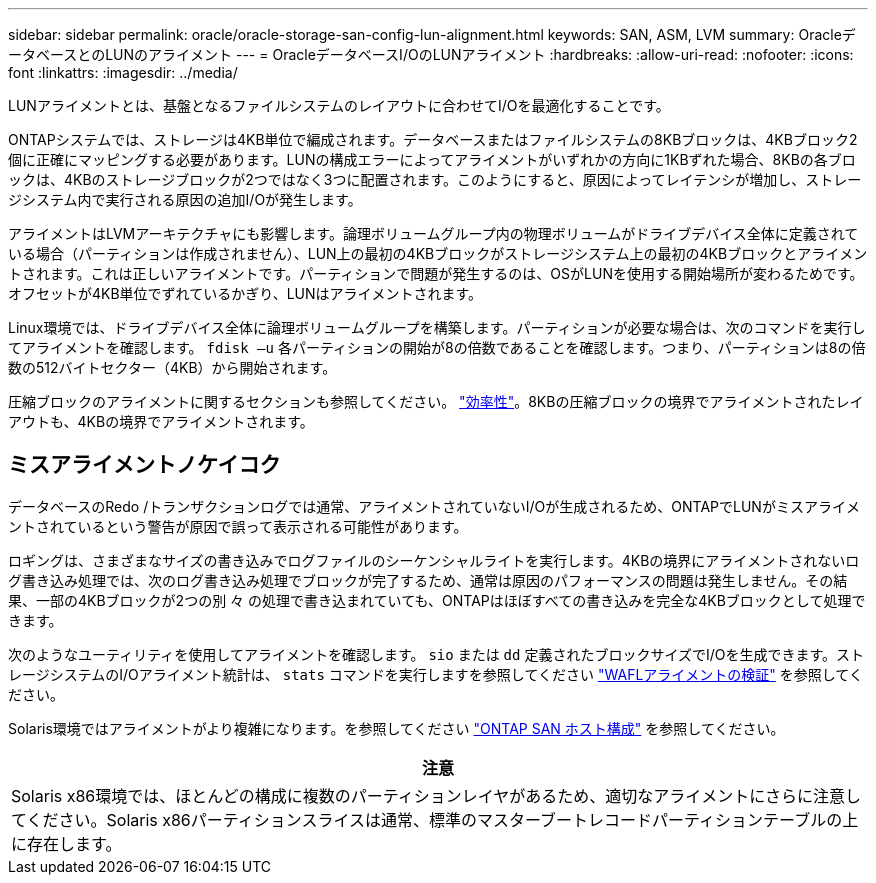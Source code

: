 ---
sidebar: sidebar 
permalink: oracle/oracle-storage-san-config-lun-alignment.html 
keywords: SAN, ASM, LVM 
summary: OracleデータベースとのLUNのアライメント 
---
= OracleデータベースI/OのLUNアライメント
:hardbreaks:
:allow-uri-read: 
:nofooter: 
:icons: font
:linkattrs: 
:imagesdir: ../media/


[role="lead"]
LUNアライメントとは、基盤となるファイルシステムのレイアウトに合わせてI/Oを最適化することです。

ONTAPシステムでは、ストレージは4KB単位で編成されます。データベースまたはファイルシステムの8KBブロックは、4KBブロック2個に正確にマッピングする必要があります。LUNの構成エラーによってアライメントがいずれかの方向に1KBずれた場合、8KBの各ブロックは、4KBのストレージブロックが2つではなく3つに配置されます。このようにすると、原因によってレイテンシが増加し、ストレージシステム内で実行される原因の追加I/Oが発生します。

アライメントはLVMアーキテクチャにも影響します。論理ボリュームグループ内の物理ボリュームがドライブデバイス全体に定義されている場合（パーティションは作成されません）、LUN上の最初の4KBブロックがストレージシステム上の最初の4KBブロックとアライメントされます。これは正しいアライメントです。パーティションで問題が発生するのは、OSがLUNを使用する開始場所が変わるためです。オフセットが4KB単位でずれているかぎり、LUNはアライメントされます。

Linux環境では、ドライブデバイス全体に論理ボリュームグループを構築します。パーティションが必要な場合は、次のコマンドを実行してアライメントを確認します。 `fdisk –u` 各パーティションの開始が8の倍数であることを確認します。つまり、パーティションは8の倍数の512バイトセクター（4KB）から開始されます。

圧縮ブロックのアライメントに関するセクションも参照してください。 link:../ontap-configuration/oracle-efficiency.html["効率性"]。8KBの圧縮ブロックの境界でアライメントされたレイアウトも、4KBの境界でアライメントされます。



== ミスアライメントノケイコク

データベースのRedo /トランザクションログでは通常、アライメントされていないI/Oが生成されるため、ONTAPでLUNがミスアライメントされているという警告が原因で誤って表示される可能性があります。

ロギングは、さまざまなサイズの書き込みでログファイルのシーケンシャルライトを実行します。4KBの境界にアライメントされないログ書き込み処理では、次のログ書き込み処理でブロックが完了するため、通常は原因のパフォーマンスの問題は発生しません。その結果、一部の4KBブロックが2つの別 々 の処理で書き込まれていても、ONTAPはほぼすべての書き込みを完全な4KBブロックとして処理できます。

次のようなユーティリティを使用してアライメントを確認します。 `sio` または `dd` 定義されたブロックサイズでI/Oを生成できます。ストレージシステムのI/Oアライメント統計は、 `stats` コマンドを実行しますを参照してください link:../notes/wafl_alignment_verification.html["WAFLアライメントの検証"] を参照してください。

Solaris環境ではアライメントがより複雑になります。を参照してください http://support.netapp.com/documentation/productlibrary/index.html?productID=61343["ONTAP SAN ホスト構成"^] を参照してください。

|===
| 注意 


| Solaris x86環境では、ほとんどの構成に複数のパーティションレイヤがあるため、適切なアライメントにさらに注意してください。Solaris x86パーティションスライスは通常、標準のマスターブートレコードパーティションテーブルの上に存在します。 
|===